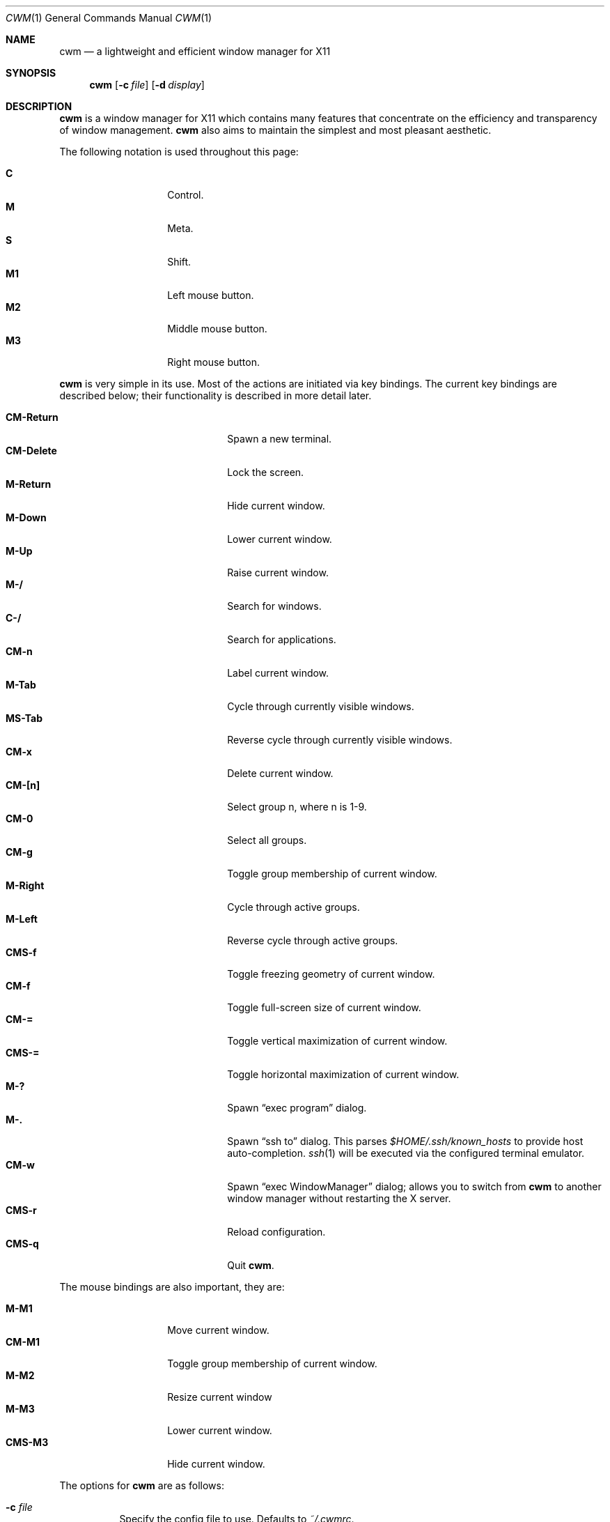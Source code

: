 .\"	$OpenBSD$
.\"
.\" Copyright (c) 2004,2005 Marius Aamodt Eriksen <marius@monkey.org>
.\"
.\" Permission to use, copy, modify, and distribute this software for any
.\" purpose with or without fee is hereby granted, provided that the above
.\" copyright notice and this permission notice appear in all copies.
.\"
.\" THE SOFTWARE IS PROVIDED "AS IS" AND THE AUTHOR DISCLAIMS ALL WARRANTIES
.\" WITH REGARD TO THIS SOFTWARE INCLUDING ALL IMPLIED WARRANTIES OF
.\" MERCHANTABILITY AND FITNESS. IN NO EVENT SHALL THE AUTHOR BE LIABLE FOR
.\" ANY SPECIAL, DIRECT, INDIRECT, OR CONSEQUENTIAL DAMAGES OR ANY DAMAGES
.\" WHATSOEVER RESULTING FROM LOSS OF USE, DATA OR PROFITS, WHETHER IN AN
.\" ACTION OF CONTRACT, NEGLIGENCE OR OTHER TORTIOUS ACTION, ARISING OUT OF
.\" OR IN CONNECTION WITH THE USE OR PERFORMANCE OF THIS SOFTWARE.
.\"
.Dd $Mdocdate: September 25 2010 $
.Dt CWM 1
.Os
.Sh NAME
.Nm cwm
.Nd a lightweight and efficient window manager for X11
.Sh SYNOPSIS
.\" For a program:  program [-abc] file ...
.Nm cwm
.Op Fl c Ar file
.Op Fl d Ar display
.Sh DESCRIPTION
.Nm
is a window manager for X11 which contains many features that
concentrate on the efficiency and transparency of window management.
.Nm
also aims to maintain the simplest and most pleasant aesthetic.
.Pp
The following notation is used throughout this page:
.Pp
.Bl -tag -width Ds -offset indent -compact
.It Ic C
Control.
.It Ic M
Meta.
.It Ic S
Shift.
.It Ic M1
Left mouse button.
.It Ic M2
Middle mouse button.
.It Ic M3
Right mouse button.
.El
.Pp
.Nm
is very simple in its use.
Most of the actions are initiated via key bindings.
The current key bindings are described below;
their functionality is described in more detail later.
.Pp
.Bl -tag -width "CM-EscapeXXXXX" -offset indent -compact
.It Ic CM-Return
Spawn a new terminal.
.It Ic CM-Delete
Lock the screen.
.It Ic M-Return
Hide current window.
.It Ic M-Down
Lower current window.
.It Ic M-Up
Raise current window.
.It Ic M-/
Search for windows.
.It Ic C-/
Search for applications.
.It Ic CM-n
Label current window.
.It Ic M-Tab
Cycle through currently visible windows.
.It Ic MS-Tab
Reverse cycle through currently visible windows.
.It Ic CM-x
Delete current window.
.It Ic CM-[n]
Select group n, where n is 1-9.
.It Ic CM-0
Select all groups.
.It Ic CM-g
Toggle group membership of current window.
.It Ic M-Right
Cycle through active groups.
.It Ic M-Left
Reverse cycle through active groups.
.It Ic CMS-f
Toggle freezing geometry of current window.
.It Ic CM-f
Toggle full-screen size of current window.
.It Ic CM-=
Toggle vertical maximization of current window.
.It Ic CMS-=
Toggle horizontal maximization of current window.
.It Ic M-?
Spawn
.Dq exec program
dialog.
.It Ic M-.
Spawn
.Dq ssh to
dialog.
This parses
.Pa $HOME/.ssh/known_hosts
to provide host auto-completion.
.Xr ssh 1
will be executed via the configured terminal emulator.
.It Ic CM-w
Spawn
.Dq exec WindowManager
dialog; allows you to switch from
.Nm
to another window manager without restarting the X server.
.It Ic CMS-r
Reload configuration.
.It Ic CMS-q
Quit
.Nm .
.El
.Pp
The mouse bindings are also important, they are:
.Pp
.Bl -tag -width Ds -offset indent -compact
.It Ic M-M1
Move current window.
.It Ic CM-M1
Toggle group membership of current window.
.It Ic M-M2
Resize current window
.It Ic M-M3
Lower current window.
.It Ic CMS-M3
Hide current window.
.El
.Pp
The options for
.Nm
are as follows:
.Bl -tag -width Ds
.It Fl c Ar file
Specify the config file to use.  Defaults to
.Pa ~/.cwmrc .
.It Fl d Ar display
Specify the display to use.
.El
.Sh POINTER MOVEMENT
The pointer can be moved with the use of the keyboard through bindings.
.Ic C-[Up|Down|Left|Right]
moves the pointer a small amount, while
.Ic CS-[Up|Down|Left|Right]
moves the pointer a larger amount.
For example, to move the pointer to the left by a small amount,
press
.Ic C-Left .
To move the pointer down by a larger amount, press
.Ic CS-Down .
.Sh WINDOW MOVEMENT AND RESIZING
.Nm
windows can be moved with the use of the keyboard through
.Cm vi Ns -like
bindings.
.Ic M-[hjkl]
moves the current window a small amount, while
.Ic MS-[hjkl]
moves the current window a larger amount.
For example, to move the current window to the left a small amount, press
.Ic M-h .
To move the current window down by a larger amount, press
.Ic MS-j .
.Pp
Similarly, windows may be resized with the same key bindings with the addition
of the Control key.
.Ic CM-[hjkl]
resizes the window a small amount and
.Ic CMS-[hjkl]
resizes by a larger increment.
.Sh SEARCH
.Nm
features the ability to search for windows by their current title,
old titles, and by their label.
The priority for the search results are: label, current title,
old titles in reverse order, and finally window class name.
.Nm
keeps a history of the 5 previous titles of a window.
.Pp
When searching, the leftmost character of the result list may show a
flag:
.Pp
.Bl -tag -width 10n -offset indent -compact
.It !
The window is the currently focused window.
.It &
The window is hidden.
.El
.Pp
The following key bindings may be used to navigate the result list:
.Pp
.Bl -tag -width "[Down] or C-s or M-j" -offset indent -compact
.It Ic [Down], C-s No or Ic M-j
Select the next window in the list.
.It Ic [Up], C-r No or Ic M-k
Select the previous window in the list.
.It Ic [Backspace] No or Ic C-h
Backspace.
.It Ic C-u
Clear the input.
.It Ic [Return]
Focus the selected window.
.It Ic [Esc]
Cancel.
.It Ic C-a
Whenever there are no matching windows, list every window.
.El
.Sh GROUPS
.Nm
has the ability to group windows together, and use the groups to
perform operations on the entire group instead of just one window.
Currently, the only operation that is supported is to hide and unhide
the grouped windows.
Together with the
.Pa sticky
option, this can be used to emulate virtual desktops.
.Pp
To edit groups, use the group selection commands to toggle membership
of a group.
A blue border will be shown briefly on windows added to the current group,
and a red border will be shown on those just removed.
.Sh MENUS
Menus are recalled by clicking the mouse on the root window:
.Pp
.Bl -tag -width 10n -offset indent -compact
.It Ic M1
Show list of currently hidden windows.
Clicking on an item will unhide that window.
.It Ic M2
Show list of currently defined groups.
Clicking on an item will hide/unhide that group.
.It Ic M3
Show list of applications as defined in
.Pa ~/.cwmrc .
Clicking on an item will spawn that application.
.El
.Sh ENVIRONMENT
.Bl -tag -width "DISPLAYXXX"
.It DISPLAY
.Nm
starts on this display unless the
.Fl d
option is given.
.El
.Sh FILES
.Bl -tag -width Ds
.It Pa ~/.cwmrc
.El
.Sh SEE ALSO
.Xr cwmrc 5
.Sh AUTHORS
.An -nosplit
.Pp
.Nm
was developed by
.An Marius Aamodt Eriksen Aq marius@monkey.org
with contributions from
.An Andy Adamson Aq dros@monkey.org ,
.An Niels Provos Aq provos@monkey.org ,
and
.An Antti Nyk\(:anen Aq aon@iki.fi .
Ideas, discussion with many others.
.Sh HISTORY
.Nm
was originally inspired by evilwm, but was rewritten from scratch
due to limitations in the evilwm codebase.
The from-scratch rewrite borrowed some code from 9wm, however that code
has since been removed or rewritten.
.Pp
.Nm
first appeared in
.Ox 4.2 .
